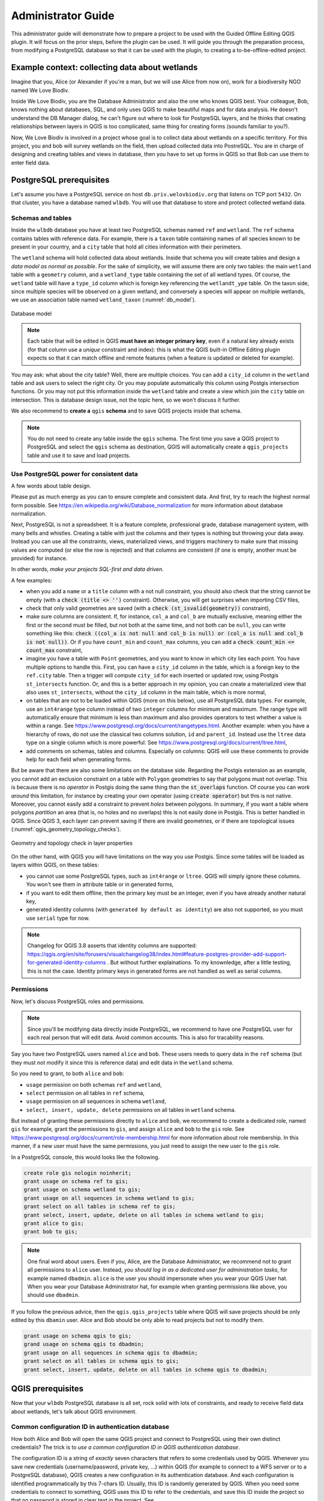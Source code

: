 ===================
Administrator Guide
===================

This administrator guide will demonstrate how to prepare a project to be used
with the Guided Offline Editing QGIS plugin. It will focus on the prior steps,
before the plugin can be used. It will guide you through the preparation
process, from modifying a PostgreSQL database so that it can be used with the
plugin, to creating a to-be-offline-edited project.


Example context: collecting data about wetlands
===============================================

Imagine that you, Alice (or Alexander if you're a man, but we will use Alice
from now on), work for a biodiversity NGO named We Love Biodiv.

Inside We Love Biodiv, you are the Database Administrator and also the one who
knows QGIS best. Your colleague, Bob, knows nothing about databases, SQL, and
only uses QGIS to make beautiful maps and for data analysis. He doesn't
understand the DB Manager dialog, he can't figure out where to look for
PostgreSQL layers, and he thinks that creating relationships between layers in
QGIS is too complicated, same thing for creating forms (sounds familiar to
you?).

Now, We Love Biodiv is involved in a project whose goal is to collect data
about wetlands on a specific territory. For this project, you and bob will
survey wetlands on the field, then upload collected data into PostreSQL. You
are in charge of designing and creating tables and views in database, then you
have to set up forms in QGIS so that Bob can use them to enter field data.


PostgreSQL prerequisites
========================

Let's assume you have a PostgreSQL service on host ``db.priv.welovbiodiv.org``
that listens on TCP port ``5432``. On that cluster, you have a database named
``wlbdb``. You will use that database to store and protect collected wetland
data.

Schemas and tables
------------------

Inside the ``wlbdb`` database you have at least two PostgreSQL schemas named
``ref`` and ``wetland``. The ``ref`` schema contains tables with reference
data. For example, there is a ``taxon`` table containing names of all species
known to be present in your country, and a ``city`` table that hold all cities
information with their perimeters.

The ``wetland`` schema will hold collected data about wetlands. Inside that
schema you will create tables and design a *data model as normal as possible*.
For the sake of simplicity, we will assume there are only two tables: the main
``wetland`` table with a ``geometry`` column, and a ``wetland_type`` table
containing the set of all wetland types. Of course, the ``wetland`` table will
have a ``type_id`` column which is foreign key referencing the ``wetlandt_ype``
table. On the taxon side, since multiple species will be observed on a given
wetland, and conversely a species will appear on multiple wetlands, we use an
association table named ``wetland_taxon`` (:numref:`db_model`).

.. _db_model:

.. figure:: ./_static/img/db_schema.png
   :width: 500px
   :align: center
   :alt: Database model

   Database model

.. note::

        Each table that will be edited in QGIS **must have an integer primary
        key**, even if a natural key already exists (for that column use a
        *unique* constraint and index): this is what the QGIS built-in Offline
        Editing plugin expects so that it can match offline and remote features
        (when a feature is updated or deleted for example).

You may ask: what about the city table? Well, there are multiple choices. You
can add a ``city_id`` column in the ``wetland`` table and ask users to select
the right city. Or you may populate automatically this column using Postgis
intersection functions. Or you may not put this information inside the
``wetland`` table and create a view which join the ``city`` table on
intersection. This is database design issue, not the topic here, so we won't
discuss it further.

We also recommend to **create a** ``qgis`` **schema** and to save QGIS projects
inside that schema.

.. note::

        You do not need to create any table inside the ``qgis`` schema. The
        first time you save a QGIS project to PostgreSQL and select the
        ``qgis`` schema as destination, QGIS will automatically create a
        ``qgis_projects`` table and use it to save and load projects.

Use PostgreSQL power for consistent data
----------------------------------------

A few words about table design.

Please put as much energy as you can to ensure complete and consistent data.
And first, try to reach the highest normal form possible. See
https://en.wikipedia.org/wiki/Database_normalization for more information about
database normalization.

Next, PostgreSQL is not a spreadsheet. It is a feature complete, professional
grade, database management system, with many bells and whistles. Creating a
table with just the columns and their types is nothing but throwing your data
away. Instead you can use all the constraints, views, materialized views, and
triggers machinery to make sure that missing values are computed (or else the
row is rejected) and that columns are consistent (if one is empty, another must
be provided) for instance.

In other words, *make your projects SQL-first and data driven*.

A few examples:

- when you add a ``name`` or a ``title`` column with a not null constraint, you
  should also check that the string cannot be empty (with a :code:`check (title
  <> '')` constraint). Otherwise, you will get surprises when importing CSV
  files,

- check that only valid geometries are saved (with a :code:`check
  (st_isvalid(geometry))` constraint),

- make sure columns are consistent. If, for instance, ``col_a`` and ``col_b``
  are mutually exclusive, meaning either the first or the second must be
  filled, but not both at the same time, and not both can be ``null``, you can
  write something like this: :code:`check ((col_a is not null and col_b is
  null) or (col_a is null and col_b is not null))`. Or if you have
  ``count_min`` and ``count_max`` columns, you can add a :code:`check count_min
  <= count_max` constraint,

- imagine you have a table with ``Point`` geometries, and you want to know in
  which city lies each point. You have multiple options to handle this. First,
  you can have a ``city_id`` column in the table, which is a foreign key to the
  ``ref.city`` table. Then a trigger will compute ``city_id`` for each inserted
  or updated row, using Postgis ``st_intersects`` function. Or, and this is a
  better approach in my opinion, you can create a materialized view that also
  uses ``st_intersects``, without the ``city_id`` column in the main table,
  which is more normal,

- on tables that are not to be loaded within QGIS (more on this below), use all
  PostgreSQL data types. For example, use an ``int4range`` type column instead
  of two ``integer`` columns for minimum and maximum. The range type will
  automatically ensure that minimum is less than maximum and also provides
  operators to test whether a value is within a range. See
  https://www.postgresql.org/docs/current/rangetypes.html. Another example:
  when you have a hierarchy of rows, do not use the classical two columns
  solution, ``id`` and ``parent_id``. Instead use the ``ltree`` data type on a
  single column which is more powerful. See
  https://www.postgresql.org/docs/current/ltree.html,

- add comments on schemas, tables and columns. Especially on columns: QGIS will
  use these comments to provide help for each field when generating forms.

But be aware that there are also some limitations on the database side.
Regarding the Postgis extension as an example, you cannot add an exclusion
constraint on a table with ``Polygon`` geometries to say that polygons must not
overlap. This is because there is no *operator* in Postgis doing the same thing
than the :code:`st_overlaps` function. Of course you can *work around* this
limitation, for instance by creating your own operator (using :code:`create
operator`) but this is not native. Moreover, you cannot easily add a constraint
to prevent *holes* between polygons. In summary, if you want a table where
polygons *partition* an area (that is, no holes and no overlaps) this is not
easily done in Postgis. This is better handled in QGIS. Since QGIS 3, each
layer can prevent saving if there are invalid geometries, or if there are
topological issues (:numref:`qgis_geometry_topology_checks`).

.. _qgis_geometry_topology_checks:

.. figure:: ./_static/img/qgis_geometry_topology_checks.png
   :width: 400px
   :align: center
   :alt: Geometry and topology check in layer properties

   Geometry and topology check in layer properties

On the other hand, with QGIS you will have limitations on the way you use
Postgis. Since some tables will be loaded as layers within QGIS, on these
tables:

- you cannot use some PostgreSQL types, such as ``int4range`` or ``ltree``.
  QGIS will simply ignore these columns. You won't see them in attribute table
  or in generated forms,

- if you want to edit them offline, then the primary key must be an integer,
  even if you have already another natural key,

- generated identity columns (with ``generated by default as identity``) are
  also not supported, so you must use ``serial`` type for now.

.. note::

        Changelog for QGIS 3.8 asserts that identity columns are supported:
        https://qgis.org/en/site/forusers/visualchangelog38/index.html#feature-postgres-provider-add-support-for-generated-identity-columns
        . But without further explainations. To my knownledge, after a little
        testing, this is not the case. Identity primary keys in generated forms
        are not handled as well as serial columns.

Permissions
-----------

Now, let's discuss PostgreSQL roles and permissions.

.. note::

        Since you'll be modifying data directly inside PostgreSQL, we recommend
        to have one PostgreSQL user for each real person that will edit data.
        Avoid common accounts. This is also for tracability reasons.

Say you have two PostgreSQL users named ``alice`` and ``bob``. These users
needs to query data in the ``ref`` schema (but they must not modify it since
this is reference data) and edit data in the ``wetland`` schema.

So you need to grant, to both ``alice`` and ``bob``:

* ``usage`` permission on both schemas ``ref`` and ``wetland``,

* ``select`` permission on all tables in ``ref`` schema,

* ``usage`` permission on all sequences in schema ``wetland``,

* ``select, insert, update, delete`` permissions on all tables in ``wetland``
  schema.

But instead of granting these permissions directly to ``alice`` and ``bob``, we
recommend to create a dedicated role, named ``gis`` for example, grant the
permissions to ``gis``, and assign ``alice`` and ``bob`` to the ``gis`` role.
See https://www.postgresql.org/docs/current/role-membership.html for more
information about role membership. In this manner, if a new user must have the
same permissions, you just need to assign the new user to the ``gis`` role.

In a PostgreSQL console, this would looks like the following.

.. code-block:: psql

   create role gis nologin noinherit;
   grant usage on schema ref to gis;
   grant usage on schema wetland to gis;
   grant usage on all sequences in schema wetland to gis;
   grant select on all tables in schema ref to gis;
   grant select, insert, update, delete on all tables in schema wetland to gis;
   grant alice to gis;
   grant bob to gis;

.. note::

       One final word about users. Even if you, Alice, are the Database
       Administrator, we recommend not to grant all permissions to ``alice``
       user. Instead, *you should log in as a dedicated user for administration
       tasks*, for example named ``dbadmin``. ``alice`` is the user you should
       impersonate when you wear your QGIS User hat. When you wear your
       Database Administrator hat, for example when granting permissions like
       above, you should use ``dbadmin``.

If you follow the previous advice, then the ``qgis.qgis_projects`` table where
QGIS will save projects should be only edited by this ``dbamin`` user. Alice
and Bob should be only able to read projects but not to modify them.

.. code-block:: psql

   grant usage on schema qgis to gis;
   grand usage on schema qgis to dbadmin;
   grant usage on all sequences in schema qgis to dbadmin;
   grant select on all tables in schema qgis to gis;
   grant select, insert, update, delete on all tables in schema qgis to dbadmin;


QGIS prerequisites
==================

Now that your ``wlbdb`` PostgreSQL database is all set, rock solid with lots of
constraints, and ready to receive field data about wetlands, let's talk about
QGIS environment.

Common configuration ID in authentication database
--------------------------------------------------

How both Alice and Bob will open the same QGIS project and connect to
PostgreSQL using their own distinct credentials? The trick is to *use a common
configuration ID in QGIS authentication database*.

The configuration ID is a string of *exactly* seven characters that refers to
some credentials used by QGIS. Whenever you save new credentials
(username/password, private key, ...) within QGIS (for example to connect to a
WFS server or to a PostgreSQL database), QGIS creates a new configuration in
its authentication database. And each configuration is identified
programmatically by this 7-chars ID. Usually, this ID is randomly generated by
QGIS. When you need some credentials to connect to something, QGIS uses this ID
to refer to the credentials, and save this ID inside the project so that no
password is stored in clear text in the project. See
https://docs.qgis.org/3.4/en/docs/user_manual/auth_system/auth_overview.html#authentication-database
for more information.

A QGIS authentication database (authdb for short) is private to a user. So for
a QGIS project to work for both Alice and Bob, the project must refers to the
same configuration ID in both Alice authdb and Bob authdb. Thus, the
configuration ID must not be randomly generated, but *must be set to a value
shared across all users*.

Back to our example, let's assume that the shared configuration ID for all We
Love Biodiv users is the string ``wlbauth`` (length: 7). Consequently, Alice
must create a new authentication configuration in QGIS (menu
:menuselection:`Settings --> Options --> Authentication` and click on the
:guilabel:`+` button on the right side), with the following information
(:numref:`qgis_auth_configuration`):

* :guilabel:`name`: a human readable name for this configuration. For example
  :guilabel:`Alice wlbdb credentials`,

* :guilabel:`Id`: click on the lock button to prevent the Id to be randomly
  generated. Then, enter the shared ID ``wlbauth``.

* :guilabel:`Username` and :guilabel:`Password`: Alice's credentials to connect
  to ``wlbdb`` PostgreSQL database.

.. _qgis_auth_configuration:

.. figure:: ./_static/img/qgis_auth_conf.png
   :width: 300px
   :align: center
   :alt: Alice's authentication configuration in QGIS using wlbauth ID

   Alice's authentication configuration in QGIS using ``wlbauth`` ID

Of course Bob must do the same on his side. He opens QGIS on his computer then
creates a new authentication configuration using the same ``wlbauth`` ID.
Everything else is specific to Bob:

* :guilabel:`name`: :guilabel:`Bob wlbdb credentials`,

* :guilabel:`Id`: ``wlbauth``,

* :guilabel:`Username` and :guilabel:`Password`: Bob's credentials to connect to
  ``wlbdb`` PostgreSQL database.

A common folder hierarchy and a variable
----------------------------------------

A QGIS project may contains at the same time:

* PostgreSQL layers to edit and,

* local filesystem layers (for example rasters for your country or state).

When such a project needs to be shared across multiple computers and multiple
users, it is challenging to have a problem-free case, and often users will see
the ":guilabel:`Layer not found`" dialog and are asked to provide another path
for each layer.

To address this situation, we need precision and strictness. First, a **common
folder tree** is needed.

*Each user must choose a specific folder* where this common tree will land. For
example it might be ``/home/alice/gis`` for Alice and
``/home/bob/Documents/QGIS`` for Bob (yes, they both use Linux, like everyone
in the World, isn't it?).

Under this folder, common layers must share the same path. For example, the
official raster for your country, saved as ``official_raster.gpkg`` (yes,
rasters are saved in GeoPackage, but this is the case everywhere, isn't it?),
must be present on both Alice and Bob's computers in the same ``ref`` subfolder
(yes, for reference data, as usual) (:numref:`common_folder_tree`).

.. _common_folder_tree:

.. figure:: ./_static/img/guided_offline_editing_admin_guide_common_folder_tree.png
   :width: 500px
   :align: center
   :alt: Common folder tree for common layers

   Common folder tree for common layers

Each project should be saved at the top level of this tree, so that relative
paths do not contains parent folders. In other words, projects should be at the
top level while layers can be in subfolders.

But other problems arise when saving a project in PostgreSQL: we cannot save
paths as relative. Sounds sensible: what is the relative path to a PostgreSQL
table? Furthermore, we cannot set the :guilabel:`Project home` property in the
:guilabel:`Project properties` dialog, because in one case it would be
``/home/alice/gis`` and in the other case it would be
``/home/bob/Documents/QGIS``.

To work around this issue, the plugin asks each user to **set a global QGIS
variable**, named :guilabel:`gis_data_home`, whose value is *the absolute path
to the top-level folder of the common hierarchy*, namely ``/home/alice/gis``
for Alice and ``/home/bob/Documents/QGIS`` for Bob. To do so, go to
:menuselection:`Settings --> Options` and switch to the :guilabel:`Variables`
tab. Click on the :guilabel:`+` button to add a variable and name it
``gis_data_home``. Give it the correct value, the correct path and validate
(:numref:`gis_data_home_variable`).

.. _gis_data_home_variable:

.. figure:: ./_static/img/qgis_global_properties_data_home_variable.png
   :width: 500px
   :align: center
   :alt: gid_data_home global QGIS variable

   gis_data_home global QGIS variable

Thanks to this variable, when the plugins converts a project for offline
edition, it first saves the project in the :guilabel:`gis_data_home` folder and
convert all paths to relative. In this way, all local layers are found *under*
the project, and their relative paths will begin with `./`, so this will work
on all computers, provided that the folder tree are the same.

Plugin configuration
--------------------

The next step is to configure the Guided Offline Editing plugin so that it can
connect to PostgreSQL and find all projects that have been prepared for offline
edition.

For that, each user can edit the ``QGIS3.ini`` file in the ``QGIS`` folder
under its profile folder. To find your profile folder, in QGIS, go to
:menuselection:`Settings --> User Profiles --> Open Active Profile Folder`.
Then, in the file manager window, navigate to the ``QGIS`` folder, and edit the
``QGIS3.ini`` file.

In ``QGIS3.ini``, you need to add a section ``[Plugin-GuidedOfflineEditing]``.
Then, inside this section you can configure multiple databases. Each database
will have its own submenu entry under the :menuselection:`Guided Editing` menu.
To declare a database, you must prepend the ``databases\<Database Name>\``
prefix to all its parameters. For example, if you have a database named ``DB
1``, you will prepend the ``databases\DB%201\`` prefix.

.. note::

       ``QGIS3.ini`` is an ASCII-encoded file which does not tolerate spaces.
       So you must encode each space character with the ``%20`` code. The same
       goes for accented characters. For example, if the database name contains
       a "é" character (e-acute), you must replace all instances of this
       caracter with it ``%E9`` code.

For each database to be configured, you can provide the following parameters:

* ``host``: hostname of the PostgreSQL server (default: ``localhost``),

* ``port``: TCP post for the PostgreSQL service (default: ``5432``),

* ``authcfg``: configuration ID in QGIS authentication database for PostgreSQL
  credentials,

* ``dbname``: name of the PostgreSQL database to connect to,

* ``schema``: name of the PostgreSQL schema containing the ``qgis_projects``
  table (default: ``qgis``),

* ``sslmode``: does PostgreSQL connection need SSL? (allowed values:
  ``enabled`` or ``disabled``, default: ``disabled``).

In our We Love Biodiv example, there is only one database named *We Love Biodiv
DB*. Thus Alice and Bob should add the following lines to their respective
``QGIS3.ini`` file.

.. code-block:: ini

   [Plugin-GuidedOfflineEditing]
   databases\We%20Love%20Biodiv%20DB\authcfg=wlbauth
   databases\We%20Love%20Biodiv%20DB\dbname=wlbdb
   databases\We%20Love%20Biodiv%20DB\host=db.priv.welovbiodiv.org
   databases\We%20Love%20Biodiv%20DB\schema=qgis

Going further: deploying configuration in the organization
----------------------------------------------------------

As you can see, thanks to the common ``wlbauth`` value for the ``authcfg``
parameter, both Alice and Bob have the same plugin configuration, although
their usernames and passwords for connecting to PostgreSQL are different. Even
if a new user Charlie is involved in the wetland project, as long as he saves
his PostgreSQL credentials under the ``wlbauth`` ID, he will have exactly the
same configuration.

So, instead of each user modifying its ``QGIS3.ini`` file, you can deploy the
common configuration on all workstations within We Love Biodiv using the
``QGIS_GLOBAL_SETTINGS_FILE`` environment variable if you already do so.

See
https://docs.qgis.org/testing/en/docs/user_manual/introduction/qgis_configuration.html?highlight=organization#deploying-qgis-within-an-organization
for more information about deploying common QGIS configuration inside an
organization.


Preparing the project
=====================

Finally, you, Alice, can get your hands dirty in QGIS, preparing a project for
offline edition. So Let's get started.

We recommend not to use your :guilabel:`default` QGIS profile when preparing a
project. Much like we advise you to have two PostgreSQL users, ``alice`` and
``dbadmin``, we think that you should have two QGIS profiles. Your
:guilabel:`default` profile should be used when you are working as a normal
QGIS user, that is when you want to insert, update or delete data in tables.
But when you want to modify the project, when you want to create relations
between layers or when you want to update forms, you should use another
profile, say :guilabel:`gisadmin``.

Creating Postgis connections
----------------------------

With your :guilabel:`gisadmin` profile opened, create two Postgis connections,
if they do not already exist: one using the ``wlbauth`` configuration ID for
credentials (``alice`` PostgreSQL user) and one for the ``dbadmin`` PostgreSQL
user. Open the :guilabel:`Data Source Manager` and the :guilabel:`PostgreSQL`
tab. Click the :guilabel:`New` button and fill the form
(:numref:`qgis_new_postgis_connection`):

* :guilabel:`Name`: ``We Love Biodiv DB (alice)`` for one connection and ``We
  Love Biodiv DB (dbadmin)`` for the second one,

* :guilabel:`Host`: ``db.priv.awelovbiodiv.org``,

* :guilabel:`Post`: ``5432``,

* :guilabel:`Database`: ``wlbdb``,

* :guilabel:`Authentication`: under the configuration tab, choose
  :guilabel:`Alice wlbdb credentials` for one connection and :guilabel:`dbadmin
  wlbdb credentials` for the other.

You can then :guilabel:`Test Connection` using the button, and you should see a
success message.

Don't forget to check ":guilabel:`Also list tables with no geometry`" and
":guilabel:`Allow saving/loading QGIS projects in the database`".

.. _qgis_new_postgis_connection:

.. figure:: ./_static/img/qgis_new_postgis_connection.png
   :width: 300px
   :align: center
   :alt: New Postgis connection dialog

   New Postgis connection dialog


Project properties
------------------

You can now create a new empty QGIS Project. And before loading any layer you
should set some properties and **save project to PostgreSQL**.

Go to :menuselection:`Project --> Properties`
(:numref:`qgis_project_properties_general`). On the :guilabel:`General` tab:

* set the project :guilabel:`Title` using a human-readable and user-friendly
  string (eg. "Data collection about wetlands").

* we recommend to :guilabel:`Save paths` as :guilabel:`Relative`. This is not
  mandatory for now but will be in future versions of the plugin where one can
  mix PostgreSQL layers and local layers.

.. _qgis_project_properties_general:

.. figure:: ./_static/img/qgis_project_properties_general.png
   :width: 400px
   :align: center
   :alt: Project properties dialog

   Project properties dialog

On the :guilabel:`Metadata` tab, you can (and should) fill some metadata about
the project. On the :guilabel:`SCR` tab, you can chosse the default SCR for the
project. You can also set default styles if you want.

Then you must save the project to PostgreSQL. Go to :menuselection:`Project -->
Save To --> PostgreSQL`. Select the correct database (in our example:
:guilabel:`We Love Biodiv DB (dbadmin)`), the ``qgis`` schema, and give the
project a *PostgreSQL valid name*, that is no space, no accent, no uppercase
letters, no dash (``-``), only lowercase letters, digits, and underscore
(``_``). For example, give it the name ``wetland_collect``.

.. note::

       PostgreSQL allow any character in its identifiers but requires to
       surround them with double-quotes (``"``) if they do not obey the previous
       rule (eg. ``"Wetland_data"`` because of the uppercase ``W``).

.. note::

       Don't forget to save your project on a regular basis, namely after each
       modification.

Load layers
-----------

Using either the built-in :guilabel:`DB Manager` plugin or the :guilabel:`Data
Source Manager`, add all needed layers to your project, but this time using the
:guilabel:`We Love Biodiv (alice)` connection (``wlbauth`` configuration ID, so
that Bob can also load the layers when he opens the project):

* the ``ref.taxon`` table,

* the ``wetland.wetland_type`` table,

* the ``wetland.wetland_taxon`` table,

* the ``wetland.wetland`` table.

You can also load the local raster ``official_raster.gpkg`` in the ``ref``
folder.

You can organize layers as you like. We suggest to create at least two groups
inside QGIS legend:

* a group entitled "**Editable layers**" where, as the name indicates, you put the
  two editable layers ``wetland.wetland`` and ``wetland.wetland_taxon``.

* a group entitled "**Helper layers**" where you put other layers.

Again, you can do as yo like. But having the group "Editable layers" makes it
clear for users what layers can be edited.

Other recommendations:

* give a human readable and user-friendly name to each layer. Don't stick with
  the computer name ``wetland_taxon`` for example and rename it ``Association
  between wetlands and taxons``,

* in the project properties, you can make some layers *mandatory* or
  *read-only*. Go to :menuselection:`Project --> Properties` and switch to the
  :guilabel:`Data Sources` tab. There you can check for each layer either the
  :guilabel:`Read-Only` checkbox or the :guilabel:`Required` checkbox
  (:numref:`qgis_project_properties_data_sources`).

.. _qgis_project_properties_data_sources:

.. figure:: ./_static/img/qgis_project_properties_data_sources.png
   :width: 400px
   :align: center
   :alt: Declare in QGIS read-only and mandatory layers

   Declare in QGIS read-only and mandatory layers

Create relationships between layers
-----------------------------------

Still in :guilabel:`Project Properties`, switch to the :guilabel:`Relations`
tab, and create a relation for each foreign key in PostgreSQL. QGIS can create
relations automatically if you click the :guilabel:`Discover Relations` button.
It will try to discover foreign keys between loaded layers.  But make sure to
check each of them and to add relations that QGIS missed
(:numref:`qgis_project_properties_relations`).

.. _qgis_project_properties_relations:

.. figure:: ./_static/img/qgis_project_properties_relations.png
   :width: 400px
   :align: center
   :alt: Declare in QGIS relations between layers

   Declare in QGIS relations between layers

Improve forms
-------------

Now, you have to improve QGIS auto-generated forms as much as you can.

For a given layer, QGIS has already done useful things. For example, it has
chosen sensible widgets depending on column types (range widget for integer
columns, calendar widget for date columns, and so on), and it has put a
required constraint whenever a column has a not null constraint.

QGIS has also taken into account PostgreSQL comments for each column to add a
help message that will be shown when the mouse cursor is hovered above a field
without clicking. That's why it is important to create comments on columns into
PostgreSQL.

But you can do better. First, you should give a human-readable and user
friendly alias for each field. Otherwise, QGIS will use the column name.

Second, you should replicate PostgreSQL constraint whenever possible. For
example, if you have an integer column ``count`` with a constraint ``check
(count >= 0)``, QGIS will not catch this constraint in the form, and allow
negative values by default. You should then enforce that the minimum value is 0
in the form.

Of course, you will not be able to copy every PostgreSQL constraint like this.
For example if you have a mutually exclusive constraint for two columns
``col_a`` and ``col_b`` (meaning that if ``col_a`` is not ``null`` then
``col_b`` must be ``null``, and conversely, and both columns cannot be ``null``
at the same time), it is not possible to enforce this constraint in QGIS form.
In such cases, the best you can do is to explain the constraint in PostgreSQL
comments.

.. code-block:: psql

   comment on column table.col_a is 'Represents something. If this field is not empty, then col_b must be left empty.'
   comment on column table.col_b is 'Represents other thing. If this field is not empty, then col_a must be left empty.'

To improve a form for a layer, go to the layer :guilabel:`Properties`
(double-click on the layer in the legend, or right-click the layer and select
:guilabel:`Properties`) and open the :guilabel:`Attributes Form` tab
(:numref:`qgis_layer_properties_form`).

You should spent as much time as you can to make the best forms possible for
your users.

.. _qgis_layer_properties_form:

.. figure:: ./_static/img/qgis_layer_properties_form.png
   :width: 500px
   :align: center
   :alt: Configure attributes form for a layer

   Configure attributes form for a layer

Set variables for the plugin
----------------------------

The last step is to indicate to the plugin what layers should be downloaded
offline. You may not want to download all layer from a project. For example,
you may have basemap layer in WMS, and such a layer should not be downloaded
for offline edition.

This is simply a matter of setting a variable in each layer to be downloaded.
Go to the layer :guilabel:`Properties` (double-click on the layer in the
legend, or right-click the layer and select :guilabel:`Properties`) and switch
to the :guilabel:`Variables` tab.

Click on the :guilabel:`+` button at the bottom of the dialog to add a variable:

* name it **offline**,

* give it value **enabled** (or **true**, or **yes**).

Do this for each relevant layer, and that's it! Now the Guided Offline Editing
plugin will recognize this layer as a to-be-offline-edited layer.

.. _qgis_layer_properties_offline_variable:

.. figure:: ./_static/img/qgis_layer_properties_offline_variable.png
   :width: 400px
   :align: center
   :alt: Add offline variable on a layer

   Add offline variable on a layer


Done !
======

Guess what, Alice? You're done! After all these efforts, from now on, when Bob
installs the Guided Offline Editing plugin and launches it, the plugin will
automatically find the :guilabel:`wetland_collect` project and show it in the
available projects to download. Bob just needs to select the project and click
the :guilabel:`Download` button and he will benefits from all your hard work
while creating custom forms.

.. |~| unicode:: 0xA0
   :trim:
